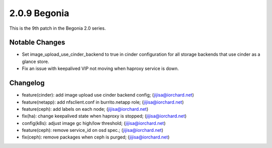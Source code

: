 2.0.9 Begonia
==============

This is the 9th patch in the Begonia 2.0 series.

Notable Changes
----------------

* Set image_upload_use_cinder_backend to true in cinder configuration 
  for all storage backends that use cinder as a glance store.
* Fix an issue with keepalived VIP not moving when haproxy service is down.

Changelog
----------

* feature(cinder): add image upload use cinder backend config; (jijisa@iorchard.net)
* feature(netapp): add nfsclient.conf in burrito.netapp role; (jijisa@iorchard.net)
* feature(ceph): add labels on each node; (jijisa@iorchard.net)
* fix(ha): change keepalived state when haproxy is stopped; (jijisa@iorchard.net)
* config(k8s): adjust image gc high/low threshold; (jijisa@iorchard.net)
* feature(ceph): remove service_id on osd spec.; (jijisa@iorchard.net)
* fix(ceph): remove packages when ceph is purged; (jijisa@iorchard.net)

